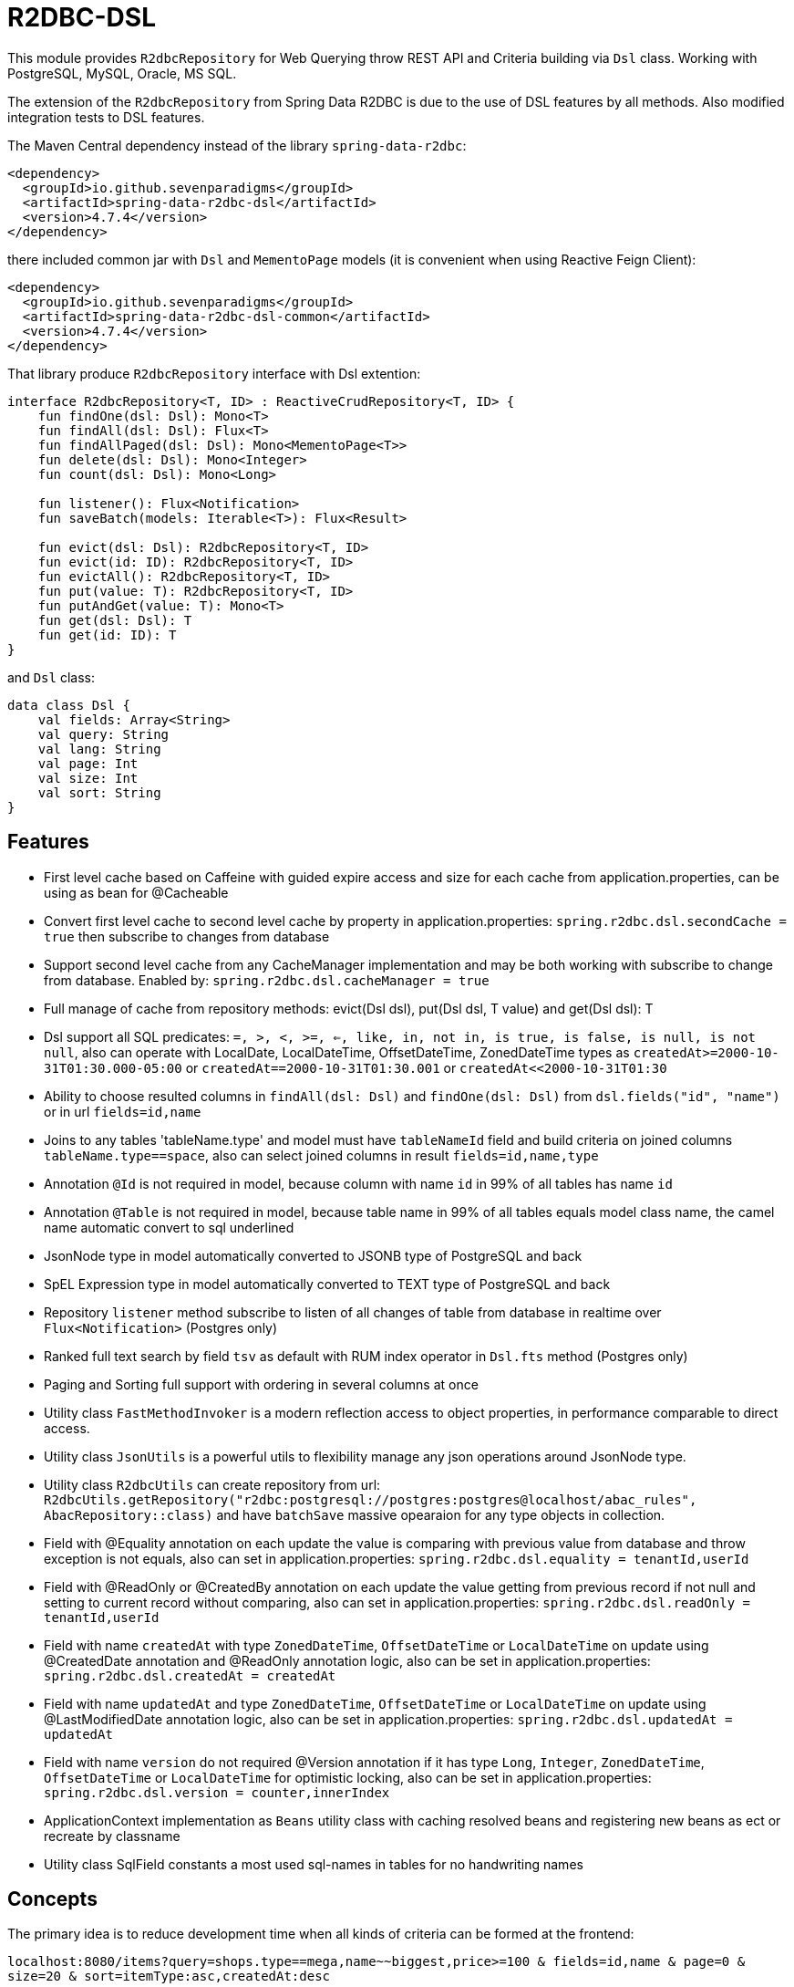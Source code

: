 = R2DBC-DSL

This module provides `R2dbcRepository` for Web Querying throw REST API and Criteria building via `Dsl` class. Working with PostgreSQL, MySQL, Oracle, MS SQL.

The extension of the `R2dbcRepository` from Spring Data R2DBC is due to the use of DSL features by all methods. Also modified integration tests to DSL features.

The Maven Central dependency instead of the library `spring-data-r2dbc`:

[source,xml]
----
<dependency>
  <groupId>io.github.sevenparadigms</groupId>
  <artifactId>spring-data-r2dbc-dsl</artifactId>
  <version>4.7.4</version>
</dependency>
----

there included common jar with `Dsl` and `MementoPage` models (it is convenient when using Reactive Feign Client):

[source,xml]
----
<dependency>
  <groupId>io.github.sevenparadigms</groupId>
  <artifactId>spring-data-r2dbc-dsl-common</artifactId>
  <version>4.7.4</version>
</dependency>
----

That library produce `R2dbcRepository` interface with Dsl extention:
[source,kotlin]
----
interface R2dbcRepository<T, ID> : ReactiveCrudRepository<T, ID> {
    fun findOne(dsl: Dsl): Mono<T>
    fun findAll(dsl: Dsl): Flux<T>
    fun findAllPaged(dsl: Dsl): Mono<MementoPage<T>>
    fun delete(dsl: Dsl): Mono<Integer>
    fun count(dsl: Dsl): Mono<Long>

    fun listener(): Flux<Notification>
    fun saveBatch(models: Iterable<T>): Flux<Result>

    fun evict(dsl: Dsl): R2dbcRepository<T, ID>
    fun evict(id: ID): R2dbcRepository<T, ID>
    fun evictAll(): R2dbcRepository<T, ID>
    fun put(value: T): R2dbcRepository<T, ID>
    fun putAndGet(value: T): Mono<T>
    fun get(dsl: Dsl): T
    fun get(id: ID): T
}
----

and `Dsl` class:
[source,kotlin]
----
data class Dsl {
    val fields: Array<String>
    val query: String
    val lang: String
    val page: Int
    val size: Int
    val sort: String
}
----

== Features

* First level cache based on Caffeine with guided expire access and size for each cache from application.properties, can be using as bean for @Cacheable

* Convert first level cache to second level cache by property in application.properties: `spring.r2dbc.dsl.secondCache = true` then subscribe to changes from database

* Support second level cache from any CacheManager implementation and may be both working with subscribe to change from database. Enabled by: `spring.r2dbc.dsl.cacheManager = true`

* Full manage of cache from repository methods: evict(Dsl dsl), put(Dsl dsl, T value) and get(Dsl dsl): T

* Dsl support all SQL predicates: `=, >, <, >=, <=, like, in, not in, is true, is false, is null, is not null`, also can operate with LocalDate, LocalDateTime, OffsetDateTime, ZonedDateTime types as `createdAt>=2000-10-31T01:30.000-05:00` or `createdAt==2000-10-31T01:30.001` or `createdAt<<2000-10-31T01:30`

* Ability to choose resulted columns in `findAll(dsl: Dsl)` and `findOne(dsl: Dsl)` from `dsl.fields("id", "name")` or in url `fields=id,name`

* Joins to any tables 'tableName.type' and model must have `tableNameId` field and build criteria on joined columns `tableName.type==space`, also can select joined columns in result `fields=id,name,type`

* Annotation `@Id` is not required in model, because column with name `id` in 99% of all tables has name `id`

* Annotation `@Table` is not required in model, because table name in 99% of all tables equals model class name, the camel name automatic convert to sql underlined

* JsonNode type in model automatically converted to JSONB type of PostgreSQL and back

* SpEL Expression type in model automatically converted to TEXT type of PostgreSQL and back

* Repository `listener` method subscribe to listen of all changes of table from database in realtime over `Flux<Notification>` (Postgres only)

* Ranked full text search by field `tsv` as default with RUM index operator in `Dsl.fts` method (Postgres only)

* Paging and Sorting full support with ordering in several columns at once

* Utility class `FastMethodInvoker` is a modern reflection access to object properties, in performance comparable to direct access.

* Utility class `JsonUtils` is a powerful utils to flexibility manage any json operations around JsonNode type.

* Utility class `R2dbcUtils` can create repository from url: `R2dbcUtils.getRepository("r2dbc:postgresql://postgres:postgres@localhost/abac_rules", AbacRepository::class)` and have `batchSave` massive opearaion for any type objects in collection.

* Field with @Equality annotation on each update the value is comparing with previous value from database and throw exception is not equals, also can set in application.properties: `spring.r2dbc.dsl.equality = tenantId,userId`

* Field with @ReadOnly or @CreatedBy annotation on each update the value getting from previous record if not null and setting to current record without comparing, also can set in application.properties: `spring.r2dbc.dsl.readOnly = tenantId,userId`

* Field with name `createdAt` with type `ZonedDateTime`, `OffsetDateTime` or `LocalDateTime` on update using @CreatedDate annotation and @ReadOnly annotation logic, also can be set in application.properties: `spring.r2dbc.dsl.createdAt = createdAt`

* Field with name `updatedAt` and type `ZonedDateTime`, `OffsetDateTime` or `LocalDateTime` on update using @LastModifiedDate annotation logic, also can be set in application.properties: `spring.r2dbc.dsl.updatedAt = updatedAt`

* Field with name `version` do not required @Version annotation if it has type `Long`, `Integer`, `ZonedDateTime`, `OffsetDateTime` or `LocalDateTime` for optimistic locking, also can be set in application.properties: `spring.r2dbc.dsl.version = counter,innerIndex`

* ApplicationContext implementation as `Beans` utility class with caching resolved beans and registering new beans as ect or recreate by classname

* Utility class SqlField constants a most used sql-names in tables for no handwriting names

== Concepts

The primary idea is to reduce development time when all kinds of criteria can be formed at the frontend:

`localhost:8080/items?query=shops.type==mega,name~~biggest,price>=100 & fields=id,name & page=0 & size=20 & sort=itemType:asc,createdAt:desc`

then generated SQL:

`select id, name from items join shops on items.shop_id = shops.id where shops.type='mega' and name like '%biggest%' and price >= 100 order by item_type asc, created_at desc limit 20 offset 0`

==== Web query predicates (-> sql):

* "con1,(con2),con3" -> con1 or con2 and con3
* "column^^1 2 3" -> column in (1, 2, 3)
* "column!^1 2 3" -> column not in (1, 2, 3)
* "column==value" -> column = value
* "column!=value" -> column != value
* "column" -> column is true
* "!column" -> column is not true
* "@column" -> column is null
* "!@column" -> column is not null
* "column>>value" -> column > value
* "column>=value" -> column >= value
* "column<<value" -> column < value
* "column<=value" -> column <= value
* "column~~value" -> column like '%value%'
* "column@@value" -> column @@ '%value%'

==== Web query columns:

* column -> used as is
* column.type -> join table if column is not JsonNode type (model must contain columnId variable)
* column.header.title -> `column->'header'->>'title'` if column have JsonNode type

In `fields` property also can be selected joined columns or jsonb path to output result:
for example column `shops.type` and `jtree.header.title` in result is mapped to class fields `type` and `title` (in sql mapper to `column->'header'->>'title'`).

[source,kotlin]
----
Dsl.create()
   .equals("brotherTable.jtree.hobby.name", "Konami")
   .isTrue("isMonicStyle")
   .isNull("sisterTable.age")
   .fields("age", "sisterTable.name", "jtree.hobby.description")
----
where after executing the next fields in the model will be set: age, name, description. The secondary idea is using dsl in tests as more readable than jdbcTemplate.


== First and Second Level Cache supporting

Each R2dbcRepository by default activate Caffeine cache as First Level Cache, and it is alive 500 ms. But First Level Cache can be converted to Second Level Cache with property in application.yml:

[source,yaml]
----
spring.r2dbc.dsl.secondCache: true
----

after turn on it is of the all repositories subscribed to listen database table for any changes and after receive event is evicted repository cache.

If you need registered any CacheManager to using in R2dbcRepository as Second Level Cache, then set this property:

[source,yaml]
----
spring.r2dbc.dsl.cacheManager: true
----

Previous property `secondCache` can be worked both with CacheManager of in-memory database [Hazelcast, Redis].

We can manage for each R2dbcRepository internal Caffeine first level cache (also Caffeine as Second Level Cache) with custom timeouts and max size:

[source,yaml]
----
spring.cache:
  <model class simple name>.expireAfterAccess: 500 # seconds
  <model class simple name>.expireAfterWrite: 1000 # seconds
  <model class simple name>.maximumSize: 10000
----

== Subscribe to async database UPDATE/INSERT events:

Before create universal notifier function:
[source,postgresql]
----
create function notify_sender() returns trigger
    language plpgsql
as
$$
BEGIN
    PERFORM pg_notify(
                    TG_TABLE_NAME,
                    json_build_object(
                            'operation', TG_OP,
                            'record', row_to_json(NEW)
                        )::text
                );
    RETURN NULL;
END;
$$;
----
and set to tables notifier by trigger:
[source,postgresql]
----
create trigger table_notify
    after insert or update
    on table
    for each row
execute procedure notify_sender();
----

and last in source code:
[source,kotlin]
----
dslRepository.listener()
          .onBackpressureLatest()
          .concatMap { notification ->
              val json = notification.parameter.toJsonNode()
              if (json["operation"].asText() == "INSERT") {
                  info("database event: $json")
              }            
          }          
----

== Ranked full text search:

Default language may be setting in: `spring.r2dbc.dsl.fts-lang`

or get if nothing from: `Locale.getCurrent()`

or can dynamically set in Dsl class: `Dsl.create().lang('English')`

In table look field by default name `tsv`: `Dsl.create().fts("web query text")`, but field name can be setting in parameter  `Dsl.create().fts("ts_vector", "web query text")`.
[source,postgresql]
----
CREATE TABLE public.jobject
(
    id         uuid                     DEFAULT uuid_generate_v1mc() NOT NULL,
    jtree      jsonb                    NOT NULL,
    jfolder_id uuid                     NOT NULL REFERENCES jfolder (id),
    created_at timestamp with time zone DEFAULT timezone('utc'::text, CURRENT_TIMESTAMP),
    tsv        tsvector,
    PRIMARY KEY (jfolder_id, id)
) PARTITION BY LIST (jfolder_id);

CREATE INDEX idx_jobject_tsv ON jobject USING rum (tsv rum_tsvector_ops);
----

and in source code:

[source,kotlin]
----
dslRepository.findAll(Dsl.create().fts("cool | pencil").equals("jfolderId", folderId).pageable(0, 20))
----

== Batch insert:

The objects can be inserted from iterable in massive at high speed native batch operation:

[source,kotlin]
----
dslRepository.saveBatch(listOf(cool1, cool2, cool10000))
----

The most quickly `copy` is arrived at some time later.
